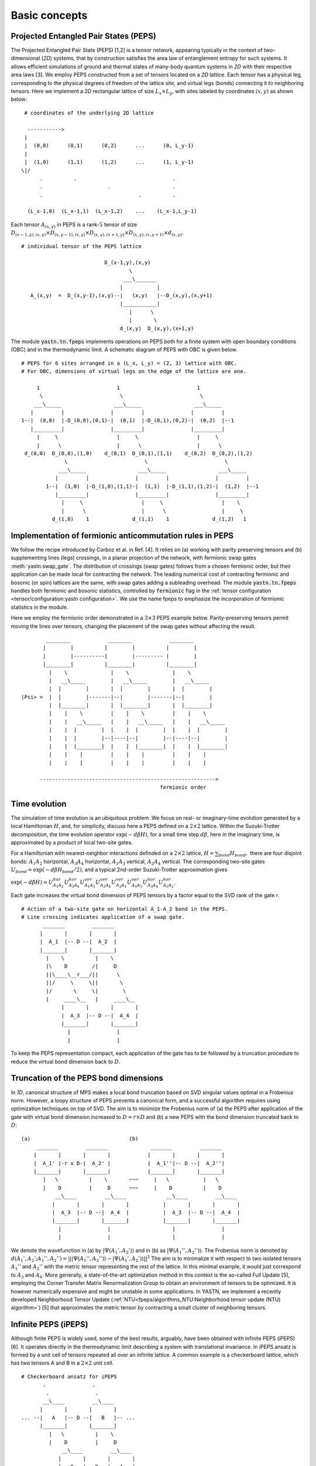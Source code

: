 ==============
Basic concepts
==============

Projected Entangled Pair States (PEPS)
^^^^^^^^^^^^^^^^^^^^^^^^^^^^^^^^^^^^^^

The Projected Entangled Pair State (PEPS) [1,2] is a tensor network, appearing typically in the context of two-dimensional (`2D`) systems,
that by construction satisfies the area law of entanglement entropy for such systems.
It allows efficient simulations of ground and thermal states of many-body quantum systems in `2D` with their respective area laws [3].
We employ PEPS constructed from a set of tensors located on a `2D` lattice.
Each tensor has a physical leg, corresponding to the physical degrees of freedom of the lattice site, and virtual legs (bonds) connecting it to neighboring tensors.
Here we implement a `2D` rectangular lattice of size :math:`L_{x} \times L_{y}`, with sites labeled by coordinates :math:`(x,y)` as shown below:


::

       # coordinates of the underlying 2D lattice

        ----------->
       |
       |  (0,0)      (0,1)      (0,2)      ...      (0, L_y-1)
       |
       |  (1,0)      (1,1)      (1,2)      ...      (1, L_y-1)
      \|/
            .          .                               .
            .                     .                    .
            .                               .          .

        (L_x-1,0)  (L_x-1,1)  (L_x-1,2)    ...    (L_x-1,L_y-1)


Each tensor :math:`A_{(x,y)}` in PEPS is a rank-:math:`5` tensor of size :math:`D_{(x-1,y),(x,y)} \times D_{(x,y-1),(x,y)} \times D_{(x,y),(x+1,y)} \times D_{(x,y),(x,y+1)} \times d_{(x,y)}`.

::

      # individual tensor of the PEPS lattice

                                 D_(x-1,y),(x,y)
                                         \
                                       ___\_______
                                      |           |
         A_(x,y)  =  D_(x,y-1),(x,y)--|   (x,y)   |--D_(x,y),(x,y+1)
                                      |___________|
                                         |      \
                                         |       \
                                      d_(x,y)  D_(x,y),(x+1,y)


The module :code:`yastn.tn.fpeps` implements operations on PEPS both for a finite system with open boundary conditions (OBC) and in the thermodynamic limit.
A schematic diagram of PEPS with OBC is given below.

::

      # PEPS for 6 sites arranged in a (L_x, L_y) = (2, 3) lattice with OBC.
      # For OBC, dimensions of virtual legs on the edge of the lattice are one.

           1                         1                         1
            \                         \                         \
          ___\_____                 ___\_____                 ___\_____
         |         |               |         |               |         |
      1--|  (0,0)  |-D_(0,0),(0,1)-|  (0,1)  |-D_(0,1),(0,2)-|  (0,2)  |--1
         |_________|               |_________|               |_________|
           |     \                   |     \                   |     \
           |      \                  |      \                  |      \
       d_(0,0)  D_(0,0),(1,0)    d_(0,1)  D_(0,1),(1,1)    d_(0,2)  D_(0,2),(1,2)
                    \                         \                         \
                  ___\_____                 ___\_____                 ___\_____
                 |         |               |         |               |         |
              1--|  (1,0)  |-D_(1,0),(1,1)-|  (1,1)  |-D_(1,1),(1,2)-|  (1,2)  |--1
                 |_________|               |_________|               |_________|
                   |     \                   |     \                   |    \
                   |      \                  |      \                  |     \
                d_(1,0)    1              d_(1,1)    1              d_(1,2)   1


Implementation of fermionic anticommutation rules in PEPS
^^^^^^^^^^^^^^^^^^^^^^^^^^^^^^^^^^^^^^^^^^^^^^^^^^^^^^^^^

We follow the recipe introduced by Corboz et al. in Ref. [4].
It relies on (a) working with parity preserving tensors and (b) supplementing lines (legs) crossings, in a planar projection of the network, with fermionic swap gates :meth:`yastn.swap_gate`.
The distribution of crossings (swap gates) follows from a chosen fermionic order, but their application can be made local for contracting the network.
The leading numerical cost of contracting fermionic and bosonic (or spin) lattices are the same, with swap gates adding a subleading overhead.
The module :code:`yastn.tn.fpeps` handles both fermionic and bosonic statistics, controlled by :code:`fermionic` flag in the :ref:`tensor configuration <tensor/configuration:yastn configuration>`.
We use the name fpeps to emphasize the incorporation of fermionic statistics in the module.

Here we employ the fermionic order demonstrated in a :math:`3\times 3` PEPS example below.
Parity-preserving tensors permit moving the lines over tensors, changing the placement of the swap gates without affecting the result.

::

              ________            ________            ________
             |        |          |        |          |        |
             |        |----------|        |--------- |        |
             |________|          |________|          |________|
               |    \              |    \              |    \
               |   __\_____        |   __\_____        |   __\_____
               |  |        |       |  |        |       |  |        |
      |Psi> =  |  |        |-------|--|        |-------|--|        |
               |  |________|       |  |________|       |  |________|
               |    |    \         |    |    \         |    |    \
               |    |   __\_____   |    |   __\_____   |    |   __\_____
               |    |  |        |  |    |  |        |  |    |  |        |
               |    |  |        |--|----|--|        |--|----|--|        |
               |    |  |________|  |    |  |________|  |    |  |________|
               |    |    |         |    |    |         |    |    |
               |    |    |         |    |    |         |    |    |

            --------------------------------------------------------->
                                                   fermionic order



Time evolution
^^^^^^^^^^^^^^

The simulation of time evolution is an ubiquitous problem.
We focus on real- or imaginary-time evolution generated by a local Hamiltonian :math:`H`, and, for simplicity, discuss here
a PEPS defined on a :math:`2 \times 2` lattice.
Within the Suzuki-Trotter decomposition, the time evolution operator :math:`\exp(-d\beta H)`, for a small time step :math:`d\beta`, here in the imaginary time,
is approximated by a product of local two-site gates.

For a Hamiltonian with nearest-neighbor interactions definded on a :math:`2 \times 2` lattice,
:math:`H = \sum_{bond} H_{bond},`
there are four disjoint bonds: :math:`A_{1}A_{2}` horizontal, :math:`A_{3}A_{4}` horizontal, :math:`A_{1}A_{3}` vertical, :math:`A_{2}A_{4}` vertical.
The corresponding two-site gates :math:`U_{bond} = \exp(-d\beta H_{bond} / 2)`, and a typical 2nd-order Suzuki-Trotter approximation gives

:math:`\exp(-d\beta H) \approx U_{A_{1}A_{2}}^{hor} U_{A_{3}A_{4}}^{hor} U_{A_{1}A_{3}}^{ver} U_{A_{2}A_{4}}^{ver} U_{A_{2}A_{4}}^{ver} U_{A_{1}A_{3}}^{ver} U_{A_{3}A_{4}}^{hor} U_{A_{1}A_{2}}^{hor}`.

Each gate increases the virtual bond dimension of PEPS tensors by a factor equal to the SVD rank of the gate `r`.

::

      # Action of a two-site gate on horizontal A_1-A_2 bond in the PEPS.
      # Line crossing indicates application of a swap gate.
             _______         _______
            |       |       |       |
            |  A_1  |-- D --|  A_2  |
            |_______|       |_______|
              |    \          |    \
              |\    D        /|     D
              ||\____\__r___/||      \
              ||/     \     \||       \
              |/       \     \|        \
              |     ____\__   |     ____\__
                   |       |       |       |
                   |  A_3  |-- D --|  A_4  |
                   |_______|       |_______|
                     |               |
                     |               |


To keep the PEPS representation compact, each application of the gate has to be followed by a truncation procedure to reduce the virtual bond dimension back to :math:`D`.


Truncation of the PEPS bond dimensions
^^^^^^^^^^^^^^^^^^^^^^^^^^^^^^^^^^^^^^

In `1D`, canonical structure of MPS makes a local bond truncation based on SVD singular values optimal in a Frobenius norm.
However, a loopy structure of PEPS prevents a canonical form, and a successful algorithm requires using optimization techniques on top of SVD.
The aim is to minimize the Frobenius norm of (a) the PEPS after application of the gate with virtual bond dimension increased to
:math:`D = r \times D` and (b) a new PEPS with the bond dimension truncated back to :math:`D`:

::

      (a)                                (b)
           _______         _______              _______         _______
          |       |       |       |            |       |       |       |
          |  A_1' |-r x D-|  A_2' |            |  A_1''|-- D --|  A_2''|
          |_______|       |_______|            |_______|       |_______|
             |   \          |    \       ~~~     |   \           |   \
             |    D         |     D      ~~~     |    D          |    D
                 __\____         __\____             __\____         __\____
                |       |       |       |           |       |       |       |
                |  A_3  |-- D --|  A_4  |           |  A_3  |-- D --|  A_4  |
                |_______|       |_______|           |_______|       |_______|
                  |               |                    |               |
                  |               |                    |               |


We denote the wavefunction in (a) by :math:`|\Psi(A_1',A_2')\rangle` and in (b) as :math:`|\Psi(A_1'',A_2'')\rangle`.
The Frobenius norm is denoted by :math:`d(A_1',A_2';A_1'',A_2'') = || |\Psi(A_1'',A_2'')\rangle - |\Psi(A_1',A_2')\rangle ||^{2}`
The aim is to minimalize it with respect to two isolated tensors :math:`A_{1}''` and :math:`A_{2}''` with the metric tensor representing the
rest of the lattice. In this minimal example, it would just correspond to :math:`A_{3}` and :math:`A_{4}`.
More generally, a state-of-the-art optimization method in this context is the so-called Full Update [5], employing the Corner Transfer Matrix Renormalization Group to
obtain an environment of tensors to be optimized. It is however numerically expensive and might be unstable in some applications. In YASTN, we implement a recently developed
Neighborhood Tensor Update (:ref:`NTU<fpeps/algorithms_NTU:Neighborhood tensor update (NTU) algorithm>`) [5] that approximates
the metric tensor by contracting a small cluster of neighboring tensors.


Infinite PEPS (iPEPS)
^^^^^^^^^^^^^^^^^^^^^

Although finite PEPS is widely used, some of the best results, arguably, have been obtained with infinite PEPS (iPEPS) [6].
It operates directly in the thermodynamic limit describing a system with translational invariance.
In iPEPS ansatz is formed by a unit cell of tensors repeated all over an infinite lattice.
A common example is a checkerboard lattice, which has two tensors A and B in a :math:`2\times 2` unit cell.

::

      # Checkerboard ansatz for iPEPS
             .               .
              .               .
             __\____         __\____
            |       |       |       |
      ... --|   A   |-- D --|   B   |-- ...
            |_______|       |_______|
               |   \          |    \
               |    D         |     D
                   __\____         __\____
                  |       |       |       |
            ... --|   B   |-- D --|   A   |-- ...
                  |_______|       |_______|
                    |    \          |    \
                    |     .         |     .
                           .               .



Corner transfer matrix renormalization group (CTMRG)
^^^^^^^^^^^^^^^^^^^^^^^^^^^^^^^^^^^^^^^^^^^^^^^^^^^^

The exact contraction of a PEPS is exponentially hard [7].
The state-of-the-art approximate technique for calculating expectation values in the case of iPEPS is the
Corner Transfer Matrix Renormalization Group (:ref:`CTMRG<fpeps/algorithms_ctmrg:corner transfer matrix renormalization group (ctmrg) algorithm>`).
CTMRG iteratively finds the environment of each tensor, representing the rest of the infinite lattice, in the form of four corner
tensors and edge tensors transfer matrices surrounding each unique tensor in the unit cell.


References & Related works
^^^^^^^^^^^^^^^^^^^^^^^^^^

1. "Renormalization algorithms for Quantum-Many Body Systems in two and higher dimensions”, F. Verstraete and J. I. Cirac, `arXiv:cond-mat/0407066(2004) <https://arxiv.org/abs/cond-mat/0407066>`_
2. "A practical introduction to tensor networks: Matrix product states and projected entangled pair states", R. Orus, `Annals of Physics 349, 117 (2014) <https://arxiv.org/abs/1306.2164>`_
3. "Entanglement and tensor network states", J. Eisert, `arXiv:1308.3318 [quant-ph] (2013), <https://arxiv.org/abs/1308.3318>`_
4. "Simulation of strongly correlated fermions in two spatial dimensions with fermionic projected entangled-pair states", Philippe Corboz, Román Orús, Bela Bauer, and Guifré Vidal, `Phys. Rev. B 81, 165104 (2010) <https://arxiv.org/abs/0912.0646>`_
5. "Time evolution of an infinite projected entangled pair state: Neighborhood tensor update", Jacek Dziarmaga, `Phys. Rev. B 104, 094411 (2021) <https://arxiv.org/abs/2107.06635>`_
6. “Classical Simulation of Infinite-Size Quantum Lattice Systems in Two Spatial Dimensions”, J. Jordan, R. Orus, G. Vidal, F. Verstraete, and J. I. Cirac, `Phys. Rev. Lett. 101, 250602 (2008) <https://arxiv.org/abs/cond-mat/0703788>`_
7. "On entropy growth and the hardness of simulating time evolution", N. Schuch, M. M. Wolf, K. G. H. Vollbrecht and J. I. Cirac, `New Journal of Physics 10(3), 033032 (2008) <https://arxiv.org/abs/0801.2078>`_